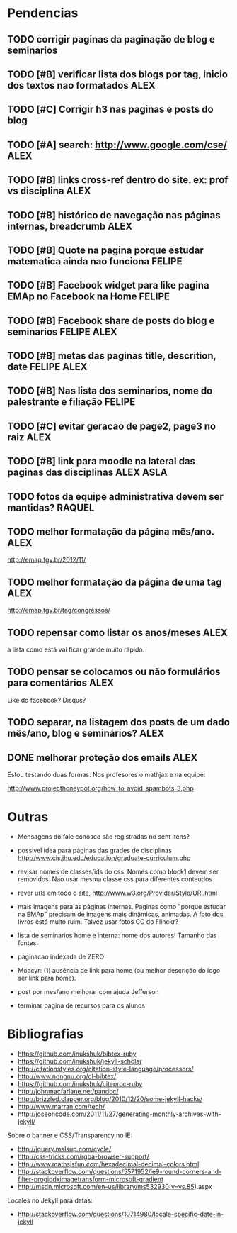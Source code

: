 #+startup: showall 
#+TAGS: FELIPE ASLA ALEX

* Pendencias

** TODO corrigir paginas da paginação de blog e seminarios
** TODO [#B] verificar lista dos blogs por tag, inicio dos textos nao formatados    :ALEX:
** TODO [#C] Corrigir h3 nas paginas e posts do blog
** TODO [#A] search: http://www.google.com/cse/					    :ALEX:
** TODO [#B] links cross-ref dentro do site. ex: prof vs disciplina 		    :ALEX:
** TODO [#B] histórico de navegação nas páginas internas, breadcrumb		    :ALEX:
** TODO [#B] Quote na pagina porque estudar matematica ainda nao funciona	  :FELIPE:
** TODO [#B] Facebook widget para like pagina EMAp no Facebook na Home		  :FELIPE:
** TODO [#B] Facebook share de posts do blog e seminarios		     :FELIPE:ALEX:
** TODO [#B] metas das paginas title, descrition, date			     :FELIPE:ALEX:
** TODO [#B] Nas lista dos seminarios, nome do palestrante e filiação		  :FELIPE:
** TODO [#C] evitar geracao de page2, page3 no raiz				    :ALEX:
** TODO [#B] link para moodle na lateral das paginas das disciplinas	       :ALEX:ASLA:
** TODO fotos da equipe administrativa devem ser mantidas? 			  :RAQUEL:
** TODO melhor formatação da página mês/ano.					    :ALEX:

http://emap.fgv.br/2012/11/

** TODO melhor formatação da página de uma tag					    :ALEX:

http://emap.fgv.br/tag/congressos/

** TODO repensar como listar os anos/meses					    :ALEX:

a lista como está vai ficar grande muito rápido.

** TODO pensar se colocamos ou não formulários para comentários			    :ALEX:

Like do facebook? Disqus?

** TODO separar, na listagem dos posts de um dado mês/ano, blog e seminários?	    :ALEX:
** DONE melhorar proteção dos emails 						    :ALEX:

Estou testando duas formas. Nos profesores o mathjax e na equipe:

http://www.projecthoneypot.org/how_to_avoid_spambots_3.php


* Outras

- Mensagens do fale conosco são registradas no sent itens?

- possivel idea para páginas das grades de disciplinas
  http://www.cis.jhu.edu/education/graduate-curriculum.php

- revisar nomes de classes/ids do css. Nomes como block1 devem ser
  removidos. Nao usar mesma classe css para diferentes conteudos

- rever urls em todo o site, http://www.w3.org/Provider/Style/URI.html

- mais imagens para as páginas internas. Paginas como "porque estudar
  na EMAp" precisam de imagens mais dinâmicas, animadas. A foto dos
  livros está muito ruim. Talvez usar fotos CC do Flinckr?

- lista de seminarios home e interna: nome dos autores! Tamanho das
  fontes.

- paginacao indexada de ZERO

- Moacyr: (1) ausência de link para home (ou melhor descrição do logo
  ser link para home).

- post por mes/ano melhorar com ajuda Jefferson

- terminar pagina de recursos para os alunos
  
* Bibliografias

 - https://github.com/inukshuk/bibtex-ruby
 - https://github.com/inukshuk/jekyll-scholar
 - http://citationstyles.org/citation-style-language/processors/
 - http://www.nongnu.org/cl-bibtex/
 - https://github.com/inukshuk/citeproc-ruby
 - http://johnmacfarlane.net/pandoc/
 - http://brizzled.clapper.org/blog/2010/12/20/some-jekyll-hacks/
 - http://www.marran.com/tech/
 - http://joseoncode.com/2011/11/27/generating-monthly-archives-with-jekyll/

Sobre o banner e CSS/Transparency no IE:

- http://jquery.malsup.com/cycle/
- http://css-tricks.com/rgba-browser-support/ 
- http://www.mathsisfun.com/hexadecimal-decimal-colors.html
- http://stackoverflow.com/questions/5571952/ie9-round-corners-and-filter-progiddximagetransform-microsoft-gradient
- http://msdn.microsoft.com/en-us/library/ms532930(v=vs.85).aspx

Locales no Jekyll para datas:

- http://stackoverflow.com/questions/10714980/locale-specific-date-in-jekyll

